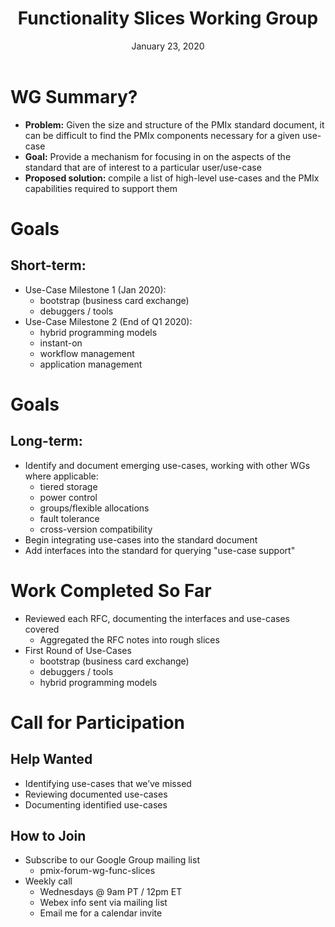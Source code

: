 #+TITLE: Functionality Slices Working Group
#+DATE: January 23, 2020
#+AUTHOR:
# Disable underscore ”_” as subscript indication
#+OPTIONS: ^:nil
# Disable Outline/Table-of-Contents
#+OPTIONS: toc:nil
# Make the fonts look not terrible: https://tex.stackexchange.com/questions/55096/anti-aliasing-from-latex-to-pdf
#+LATEX_HEADER: \usepackage{lmodern}

* WG Summary?
 - *Problem:* Given the size and structure of the PMIx standard document, it can be difficult to find the PMIx components necessary for a given use-case
 - *Goal:* Provide a mechanism for focusing in on the aspects of the standard that are of interest to a particular user/use-case
 - *Proposed solution:* compile a list of high-level use-cases and the PMIx capabilities required to support them
* Goals
** Short-term:
 - Use-Case Milestone 1 (Jan 2020):
   - bootstrap (business card exchange)
   - debuggers / tools
 - Use-Case Milestone 2 (End of Q1 2020):
   - hybrid programming models
   - instant-on
   - workflow management
   - application management
* Goals
** Long-term:
 - Identify and document emerging use-cases, working with other WGs where applicable:
   - tiered storage
   - power control
   - groups/flexible allocations
   - fault tolerance
   - cross-version compatibility
 - Begin integrating use-cases into the standard document
 - Add interfaces into the standard for querying "use-case support"
* Work Completed So Far
 - Reviewed each RFC, documenting the interfaces and use-cases covered
   - Aggregated the RFC notes into rough slices
 - First Round of Use-Cases
   - bootstrap (business card exchange)
   - debuggers / tools
   - hybrid programming models
* Call for Participation
** Help Wanted
 - Identifying use-cases that we’ve missed
 - Reviewing documented use-cases
 - Documenting identified use-cases
** How to Join
 - Subscribe to our Google Group mailing list
   - pmix-forum-wg-func-slices
 - Weekly call
   - Wednesdays @ 9am PT / 12pm ET
   - Webex info sent via mailing list
   - Email me for a calendar invite
